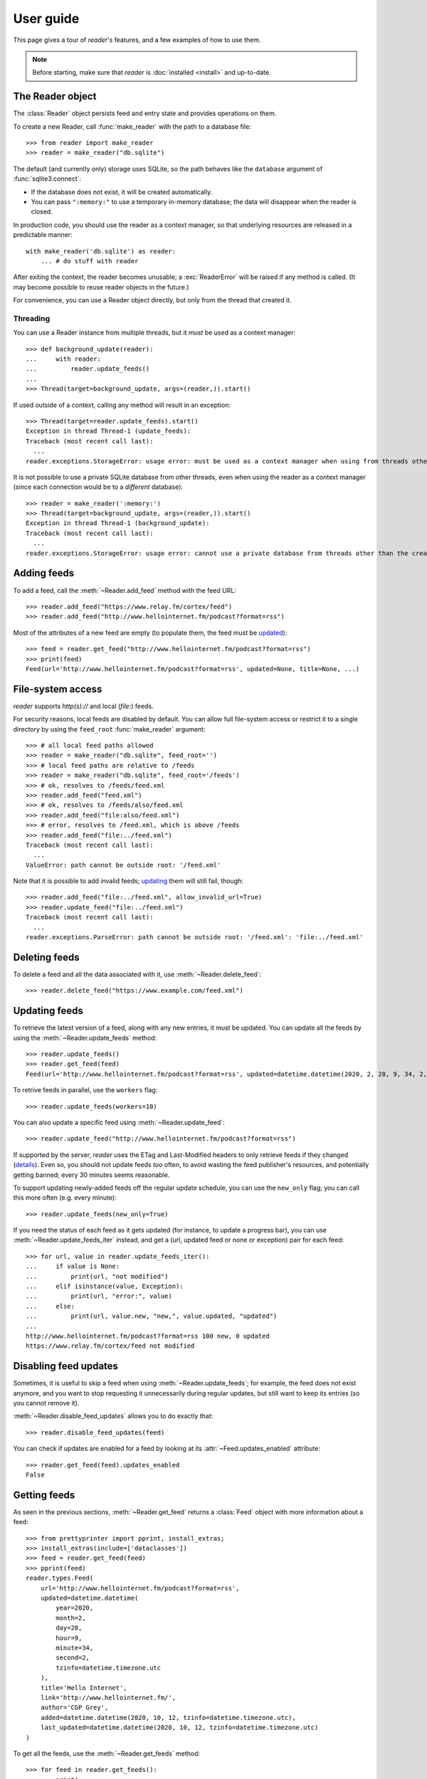 
User guide
==========

.. module:: reader
  :noindex:


This page gives a tour of *reader*'s features,
and a few examples of how to use them.

.. note::

    Before starting, make sure that *reader* is :doc:`installed <install>`
    and up-to-date.


The Reader object
-----------------

The :class:`Reader` object persists feed and entry state
and provides operations on them.


To create a new Reader,
call :func:`make_reader` with the path to a database file::

    >>> from reader import make_reader
    >>> reader = make_reader("db.sqlite")


The default (and currently only) storage uses SQLite,
so the path behaves like the ``database`` argument of :func:`sqlite3.connect`:

* If the database does not exist, it will be created automatically.
* You can pass ``":memory:"`` to use a temporary in-memory database;
  the data will disappear when the reader is closed.


In production code, you should use the reader as a context manager,
so that underlying resources are released in a predictable manner::

    with make_reader('db.sqlite') as reader:
        ... # do stuff with reader

After exiting the context, the reader becomes unusable;
a :exc:`ReaderError` will be raised if any method is called.
(It may become possible to reuse reader objects in the future.)

For convenience, you can use a Reader object directly,
but only from the thread that created it.


Threading
~~~~~~~~~

You can use a Reader instance from multiple threads,
but it *must* be used as a context manager::

    >>> def background_update(reader):
    ...     with reader:
    ...         reader.update_feeds()
    ...
    >>> Thread(target=background_update, args=(reader,)).start()

If used outside of a context, calling any method will result in an exception::

    >>> Thread(target=reader.update_feeds).start()
    Exception in thread Thread-1 (update_feeds):
    Traceback (most recent call last):
      ...
    reader.exceptions.StorageError: usage error: must be used as a context manager when using from threads other than the creating thread


It is not possible to use a private SQLite database from other threads,
even when using the reader as a context manager
(since each connection would be to a *different* database)::

    >>> reader = make_reader(':memory:')
    >>> Thread(target=background_update, args=(reader,)).start()
    Exception in thread Thread-1 (background_update):
    Traceback (most recent call last):
      ...
    reader.exceptions.StorageError: usage error: cannot use a private database from threads other than the creating thread



Adding feeds
------------

To add a feed, call the :meth:`~Reader.add_feed` method with the feed URL::

    >>> reader.add_feed("https://www.relay.fm/cortex/feed")
    >>> reader.add_feed("http://www.hellointernet.fm/podcast?format=rss")

Most of the attributes of a new feed are empty
(to populate them, the feed must be `updated <Updating feeds_>`_)::

    >>> feed = reader.get_feed("http://www.hellointernet.fm/podcast?format=rss")
    >>> print(feed)
    Feed(url='http://www.hellointernet.fm/podcast?format=rss', updated=None, title=None, ...)



File-system access
------------------

*reader* supports *http(s)://* and local (*file:*) feeds.

For security reasons, local feeds are disabled by default.
You can allow full file-system access or restrict it to a single directory
by using the ``feed_root`` :func:`make_reader` argument::

    >>> # all local feed paths allowed
    >>> reader = make_reader("db.sqlite", feed_root='')
    >>> # local feed paths are relative to /feeds
    >>> reader = make_reader("db.sqlite", feed_root='/feeds')
    >>> # ok, resolves to /feeds/feed.xml
    >>> reader.add_feed("feed.xml")
    >>> # ok, resolves to /feeds/also/feed.xml
    >>> reader.add_feed("file:also/feed.xml")
    >>> # error, resolves to /feed.xml, which is above /feeds
    >>> reader.add_feed("file:../feed.xml")
    Traceback (most recent call last):
      ...
    ValueError: path cannot be outside root: '/feed.xml'

Note that it is possible to add invalid feeds;
`updating <Updating feeds_>`_ them will still fail, though::

    >>> reader.add_feed("file:../feed.xml", allow_invalid_url=True)
    >>> reader.update_feed("file:../feed.xml")
    Traceback (most recent call last):
      ...
    reader.exceptions.ParseError: path cannot be outside root: '/feed.xml': 'file:../feed.xml'



Deleting feeds
--------------

To delete a feed and all the data associated with it,
use :meth:`~Reader.delete_feed`::

    >>> reader.delete_feed("https://www.example.com/feed.xml")



Updating feeds
--------------

To retrieve the latest version of a feed, along with any new entries,
it must be updated.
You can update all the feeds by using the :meth:`~Reader.update_feeds` method::

    >>> reader.update_feeds()
    >>> reader.get_feed(feed)
    Feed(url='http://www.hellointernet.fm/podcast?format=rss', updated=datetime.datetime(2020, 2, 28, 9, 34, 2, tzinfo=datetime.timezone.utc), title='Hello Internet', ...)


To retrive feeds in parallel, use the ``workers`` flag::

    >>> reader.update_feeds(workers=10)


You can also update a specific feed using :meth:`~Reader.update_feed`::

    >>> reader.update_feed("http://www.hellointernet.fm/podcast?format=rss")

If supported by the server, *reader* uses the ETag and Last-Modified headers
to only retrieve feeds if they changed
(`details <https://feedparser.readthedocs.io/en/latest/http-etag.html>`_).
Even so, you should not update feeds *too* often,
to avoid wasting the feed publisher's resources,
and potentially getting banned;
every 30 minutes seems reasonable.

To support updating newly-added feeds off the regular update schedule,
you can use the ``new_only`` flag;
you can call this more often (e.g. every minute)::

    >>> reader.update_feeds(new_only=True)


If you need the status of each feed as it gets updated
(for instance, to update a progress bar),
you can use :meth:`~Reader.update_feeds_iter` instead,
and get a (url, updated feed or none or exception) pair for each feed::

    >>> for url, value in reader.update_feeds_iter():
    ...     if value is None:
    ...         print(url, "not modified")
    ...     elif isinstance(value, Exception):
    ...         print(url, "error:", value)
    ...     else:
    ...         print(url, value.new, "new,", value.updated, "updated")
    ...
    http://www.hellointernet.fm/podcast?format=rss 100 new, 0 updated
    https://www.relay.fm/cortex/feed not modified



Disabling feed updates
----------------------

Sometimes, it is useful to skip a feed when using :meth:`~Reader.update_feeds`;
for example, the feed does not exist anymore,
and you want to stop requesting it unnecessarily during regular updates,
but still want to keep its entries (so you cannot remove it).

:meth:`~Reader.disable_feed_updates` allows you to do exactly that::

    >>> reader.disable_feed_updates(feed)

You can check if updates are enabled for a feed by looking at its
:attr:`~Feed.updates_enabled` attribute::

    >>> reader.get_feed(feed).updates_enabled
    False



Getting feeds
-------------

As seen in the previous sections,
:meth:`~Reader.get_feed` returns a :class:`Feed` object
with more information about a feed::

    >>> from prettyprinter import pprint, install_extras;
    >>> install_extras(include=['dataclasses'])
    >>> feed = reader.get_feed(feed)
    >>> pprint(feed)
    reader.types.Feed(
        url='http://www.hellointernet.fm/podcast?format=rss',
        updated=datetime.datetime(
            year=2020,
            month=2,
            day=28,
            hour=9,
            minute=34,
            second=2,
            tzinfo=datetime.timezone.utc
        ),
        title='Hello Internet',
        link='http://www.hellointernet.fm/',
        author='CGP Grey',
        added=datetime.datetime(2020, 10, 12, tzinfo=datetime.timezone.utc),
        last_updated=datetime.datetime(2020, 10, 12, tzinfo=datetime.timezone.utc)
    )

To get all the feeds, use the :meth:`~Reader.get_feeds` method::

    >>> for feed in reader.get_feeds():
    ...     print(
    ...         feed.title or feed.url,
    ...         f"by {feed.author or 'unknown author'},",
    ...         f"updated on {feed.updated or 'never'}",
    ...     )
    ...
    Cortex by Relay FM, updated on 2020-09-14 12:15:00+00:00
    Hello Internet by CGP Grey, updated on 2020-02-28 09:34:02+00:00

:meth:`~Reader.get_feeds` also allows
filtering feeds by their `tags <resource tags_>`_, if the last update succeeded,
or if updates are enabled, and changing the feed sort order.



Changing feed URLs
------------------

Sometimes, feeds move from one URL to another.

This can be handled naively by removing the old feed and adding the new URL;
however, all the data associated with the old feed would get lost,
including any old entries (some feeds only have the last X entries).

To change the URL of a feed in-place, use :meth:`~Reader.change_feed_url`::

    >>> reader.change_feed_url(
    ...     "https://www.example.com/old.xml",
    ...     "https://www.example.com/new.xml"
    ... )


Sometimes, the id of the entries changes as well;
you can handle duplicate entries by using a :doc:`plugin <plugins>`
like ``feed_entry_dedupe``.



Getting entries
---------------

You can get all the entries, most-recent first,
by using :meth:`~Reader.get_entries()`,
which generates :class:`Entry` objects::

    >>> for entry, _ in zip(reader.get_entries(), range(10)):
    ...     print(entry.feed.title, '-', entry.title)
    ...
    Cortex - 106: Clear and Boring
    ...
    Hello Internet - H.I. #136: Dog Bingo


:meth:`~Reader.get_entries` allows filtering entries by their feed,
`flags <Entry flags_>`_, `feed tags <resource tags_>`_, or enclosures,
and changing the entry sort order.
Here is an example of getting entries for a single feed::

    >>> feed.title
    'Hello Internet'
    >>> entries = list(reader.get_entries(feed=feed))
    >>> for entry in entries[:2]:
    ...     print(entry.feed.title, '-', entry.title)
    ...
    Hello Internet - H.I. #136: Dog Bingo
    Hello Internet - H.I. #135: Place Your Bets



Entry flags
-----------

Entries can be marked as :meth:`read <Reader.mark_entry_as_read>`
or as :meth:`important <Reader.mark_entry_as_important>`.

The flags can be used for filtering::

    >>> reader.mark_entry_as_read(entries[0])
    >>> entries = list(reader.get_entries(feed=feed, read=False))
    >>> for entry in entries[:2]:
    ...     printentry.title)
    ...
    H.I. #135: Place Your Bets
    # H.I. 134: Boxing Day


The time when a flag was last modified is recorded, and is available via
:attr:`~Entry.read_modified` and :attr:`~Entry.important_modified`::

    >>> for entry in reader.get_entries(feed=feed, limit=2):
    ...     print(entry.title, '-', entry.read, entry.read_modified)
    ...
    H.I. #136: Dog Bingo - True 2021-10-08 08:00:00+00:00
    H.I. #135: Place Your Bets - False None



.. _fts:

Full-text search
----------------

*reader* supports full-text searches over the entries' content
through the :meth:`~Reader.search_entries()` method.

::

    >>> reader.update_search()
    >>> for result in reader.search_entries('mars'):
    ...     print(result.metadata['.title'].apply('*', '*'))
    ...
    H.I. #106: Water on *Mars*


:meth:`~Reader.search_entries()` generates :class:`EntrySearchResult` objects
containing snippets of relevant entry/feed fields,
with the parts that matched highlighted.

.. todo:: Talk about how you can eval() on an entry to get the corresponding field.

By default, results are filtered by relevance;
you can sort them most-recent first by passing ``sort='recent'``.
Also, you can filter them just as with :meth:`~Reader.get_entries()`.


The search index is not updated automatically;
to keep it in sync, you need to call :meth:`~Reader.update_search()`
when entries change (e.g. after updating/deleting feeds).
:meth:`~Reader.update_search()` only updates
the entries that changed since the last call,
so it is OK to call it relatively often.


Because search adds  minor overhead to other :class:`Reader` methods
and can almost double the size of the database,
it can be turned on/off through the
:meth:`~Reader.enable_search()` / :meth:`~Reader.disable_search()` methods.
This is persistent across instances using the same database,
and only needs to be done once.
You can also use the ``search_enabled`` :func:`make_reader` argument
for the same purpose.
By default, search is disabled,
and enabled automatically on the first :meth:`~Reader.update_search()` call.



.. _feed-tags:
.. _feed-metadata:

Resource tags
-------------

Resources (feeds and entries) can have tags,
key-value pairs where the values are any JSON-serializable data::

    >>> reader.get_tag(feed, 'one', 'default')
    'default'
    >>> reader.set_tag(feed, 'one', 'value')
    >>> reader.get_tag(feed, 'one')
    'value'
    >>> reader.set_tag(feed, 'two', {2: ['ii']})
    >>> dict(reader.get_tags(feed))
    {'one': 'value', 'two': {'2': ['ii']}}

Common uses for tag values are plugin and UI settings.


In addition to feeds and entries,
it is possible to store global (per-database) data.
To work with global tags,
use ``()`` (the empty tuple) as the first argument of the tag methods.


When using :meth:`~Reader.set_tag`, the value can be omitted,
in which case the behavior is to ensure the tag exists
(if it doesn't, :const:`None` is used as value)::

    >>> reader.set_tag(feed, 'two')
    >>> reader.set_tag(feed, 'three')
    >>> set(reader.get_tag_keys(feed))
    {'three', 'one', 'two'}
    >>> dict(reader.get_tags(feed))
    {'one': 'value', 'three': None, 'two': {'2': ['ii']}}


Besides storing resource metadata,
tags can be used for filtering feeds and entries
(as of version |version|, only by feed tags;
see the :meth:`~Reader.get_feeds()` documentation for more complex examples)::

    >>> # feeds that have the tag "one"
    >>> [f.title for f in reader.get_feeds(tags=['one'])]
    ['Hello Internet']
    >>> # entries of feeds that have no tags
    >>> [
    ...     (e.feed.title, e.title)
    ...     for e in reader.get_entries(feed_tags=[False])
    ... ][:2]
    [('Cortex', '106: Clear and Boring'), ('Cortex', '105: Atomic Notes')]



Note that tag keys and the top-level keys of dict tag values
starting with specific (configurable) prefixes are `reserved <Reserved names_>`_.
Other than that, they can be any unicode string,
although UIs might want to restrict this to a smaller set of characters.



.. versionchanged:: 2.8

    Prior to version 2.7, there were two separate APIs,
    with independent namespaces:

    * feed metadata (key/value pairs, could *not* be used for filtering)
    * feed tags (plain strings, could be used for filtering)

    In version 2.7, the two namespaces were merged
    (such that adding a tag to a feed would result in the
    metadata with the same key being set with a value of :const:`None`).

    In version 2.8, these separate APIs were merged into
    a new, unified API for generic resource tags
    (key/value pairs which can be used for filtering).
    The old, feed-only tags/metadata methods were deprecated,
    and **will be removed in version 3.0**.

.. versionchanged:: 2.10
    Support entry and global tags.


Counting things
---------------

You can get aggregated feed and entry counts by using one of the
:meth:`~Reader.get_feed_counts`,
:meth:`~Reader.get_entry_counts`, or
:meth:`~Reader.search_entry_counts` methods::

    >>> reader.get_feed_counts()
    FeedCounts(total=156, broken=5, updates_enabled=154)
    >>> reader.get_entry_counts()
    EntryCounts(total=12494, read=10127, important=115, has_enclosures=2823, averages=...)
    >>> reader.search_entry_counts('feed: death and gravity')
    EntrySearchCounts(total=16, read=16, important=0, has_enclosures=0, averages=...)


The ``_counts`` methods support the same filtering arguments
as their non-``_counts`` counterparts.
The following example shows how to get counts only for feeds/entries
with a specific tag::

    >>> for tag in itertools.chain(reader.get_tag_keys((None,)), [False]):
    ...     feeds = reader.get_feed_counts(tags=[tag])
    ...     entries = reader.get_entry_counts(feed_tags=[tag])
    ...     print(f"{tag or '<no tag>'}: {feeds.total} feeds, {entries.total} entries ")
    ...
    podcast: 27 feeds, 2838 entries
    python: 39 feeds, 1929 entries
    self: 5 feeds, 240 entries
    tech: 90 feeds, 7075 entries
    webcomic: 6 feeds, 1865 entries
    <no tag>: 23 feeds, 1281 entries


.. _entry averages:

For entry counts, the :attr:`~EntryCounts.averages` attribute
is the average number of entries per day during the last 1, 3, 12 months,
as a 3-tuple (e.g. to get an idea of how often a feed gets updated)::

    >>> reader.get_entry_counts().averages
    (8.066666666666666, 8.054945054945055, 8.446575342465753)
    >>> reader.search_entry_counts('feed: death and gravity').averages
    (0.03333333333333333, 0.06593406593406594, 0.043835616438356165)

This example shows how to convert them to monthly statistics::

    >>> periods = [(30, 1, 'month'), (91, 3, '3 months'), (365, 12, 'year')]
    >>> for avg, (days, months, label) in zip(counts.averages, periods):
    ...     entries = round(avg * days / months, 1)
    ...     print(f"{entries} entries/month (past {label})")
    ...
    1.0 entries/month (past month)
    2.0 entries/month (past 3 months)
    1.3 entries/month (past year)



.. _pagination:

Pagination
----------

:meth:`~Reader.get_feeds`, :meth:`~Reader.get_entries`,
and :meth:`~Reader.search_entries`
can be used in a paginated fashion.

The ``limit`` argument allows limiting the number of results returned;
the ``starting_after`` argument allows skipping results until after
a specific one.

To get the first page, use only ``limit``::

    >>> for entry in reader.get_entries(limit=2):
    ...     print(entry.title)
    ...
    H.I. #136: Dog Bingo
    H.I. #135: Place Your Bets

To get the next page, use the last result from a call as
``starting_after`` in the next call::

    >>> for entry in reader.get_entries(limit=2, starting_after=entry):
    ...     print(entry.title)
    ...
    # H.I. 134: Boxing Day
    Star Wars: The Rise of Skywalker, Hello Internet Christmas Special



.. _plugins:

Plugins
-------

*reader* supports plugins as a way to extend its default behavior.

To use a built-in plugin, pass the plugin name to :func:`make_reader`::

    >>> reader = make_reader("db.sqlite", plugins=[
    ...     "reader.enclosure_dedupe",
    ...     "reader.entry_dedupe",
    ... ])


You can find the full list of built-in plugins :ref:`here <built-in plugins>`,
and the list of plugins used by default in :data:`reader.plugins.DEFAULT_PLUGINS`.


.. _custom plugins:

Custom plugins
~~~~~~~~~~~~~~

In addition to built-in plugins, reader also supports *custom plugins*.

A custom plugin is any callable that takes a :class:`Reader` instance
and potentially modifies it in some (useful) way.
To use custom plugins, pass them to :func:`make_reader`::

    >>> def function_plugin(reader):
    ...     print(f"got {reader}")
    ...
    >>> class ClassPlugin:
    ...     def __init__(self, **options):
    ...         self.options = options
    ...     def __call__(self, reader):
    ...         print(f"got options {self.options} and {reader}")
    ...
    >>> reader = make_reader("db.sqlite", plugins=[
    ...     function_plugin,
    ...     ClassPlugin(option=1),
    ... ])
    got <reader.core.Reader object at 0x7f8897824a00>
    got options {'option': 1} and <reader.core.Reader object at 0x7f8897824a00>


For a real-world example, see the implementation of the
:gh:`enclosure_dedupe <src/reader/plugins/enclosure_dedupe.py>`
built-in plugin. Using it as a custom plugin looks like this::

    >>> from reader.plugins import enclosure_dedupe
    >>> reader = make_reader("db.sqlite", plugins=[enclosure_dedupe.init_reader])



Feed and entry arguments
------------------------

As you may have noticed in the examples above,
feed URLs and :class:`Feed` objects can be used interchangeably
as method arguments.
This is by design.
Likewise, wherever an entry argument is expected,
you can either pass a *(feed URL, entry id)* tuple
or an :class:`Entry` (or :class:`EntrySearchResult`) object.

You can get this unique identifier in a uniform way by using the ``object_id``
property.
This is useful when you need to refer to a *reader* object in a generic way
from outside Python (e.g. to make a link to the next :ref:`page <pagination>`
of feeds/entries in a web application).



Streaming methods
-----------------

All methods that return iterators
(:meth:`~Reader.get_feeds()`, :meth:`~Reader.get_entries()` etc.)
generate the results lazily.


Some examples of how this is useful:

* Consuming the first 100 entries
  should take *roughly* the same amount of time,
  whether you have 1000 or 100000 entries.
* Likewise, if you don't keep the entries around (e.g. append them to a list),
  memory usage should remain relatively constant
  regardless of the total number of entries returned.



.. _reserved names:

Reserved names
--------------

In order to expose *reader* and plugin functionality directly to the end user,
*names* starting with ``.reader.`` and ``.plugin.`` are *reserved*.
This applies to the following names:

* tag keys
* the top-level keys of dict tag values

Currently, there are no *reader*-reserved names;
new ones will be documented here.

The prefixes can be changed using
:attr:`~Reader.reserved_name_scheme`.

Note that changing :attr:`~Reader.reserved_name_scheme`
*does not rename* the actual entities,
it just controls how new reserved names are built.
Because of this, I recommend choosing a scheme
before setting up a new *reader* database,
and sticking with that scheme for its lifetime.
To change the scheme of an existing database,
you must rename the entities listed above yourself.

When choosing a :attr:`~Reader.reserved_name_scheme`,
the ``reader_prefix`` and ``plugin_prefix`` should not overlap,
otherwise the *reader* core and various plugins may interfere each other.
(For example, if both prefixes are set to ``.``,
*reader*-reserved key ``user_title``
and a plugin named ``user_title`` that uses just the plugin name (with no key)
will both end up using the ``.user_title`` metadata.)

That said, *reader* will ensure
names reserved by the core
and :ref:`built-in plugin <built-in plugins>` names
*will never collide*,
so this is a concern only if you plan to use third-party plugins.

.. todo::

    ... that don't follow the plugin author guide (doesn't exist yet)
    Mention in the plugin author guide that care should be taken to avoid colliding with known reader names.
    Also, mention that if the plugin name is `reader_whatever`, plugins can use just `whatever` as name.
    Also, mention that if plugin `reader_whatever` exists on PyPI, I won't add a new reader name that's called `whatever`.
    Furthermore, keys starting with `_` are private/unstable.

Reserved names can be built programmatically using
:meth:`~Reader.make_reader_reserved_name`
and :meth:`~Reader.make_plugin_reserved_name`.
Code that wishes to work with any scheme
should always use these methods to construct reserved names
(especially third-party plugins).

.. todo::

    (especially third-party plugins published on PyPI).
    This should be mentoined in the plugin author guide.



Advanced feedparser features
----------------------------

*reader* uses `feedparser`_ ("Universal Feed Parser") to parse feeds.
It comes with a number of advanced features,
most of which *reader* uses transparently.

Two of these features are worth mentioning separately,
since they change the content of the feed,
and, although *always enabled* at the moment,
they may become optional in the future;
note that disabling them is not currently possible.

.. _feedparser: https://feedparser.readthedocs.io/en/latest/


Sanitization
~~~~~~~~~~~~

Quoting:

    Most feeds embed HTML markup within feed elements.
    Some feeds even embed other types of markup, such as SVG or MathML.
    Since many feed aggregators use a web browser (or browser component)
    to display content, Universal Feed Parser sanitizes embedded markup
    to remove things that could pose security risks.


You can find more details about which markup and elements are sanitized in
`the feedparser documentation <https://feedparser.readthedocs.io/en/latest/html-sanitization.html>`__.

The following corresponding *reader* attributes are sanitized:

* :attr:`Entry.content` (:attr:`Content.value`)
* :attr:`Entry.summary`
* :attr:`Entry.title`
* :attr:`Feed.title`


Relative link resolution
~~~~~~~~~~~~~~~~~~~~~~~~

Quoting:

    Many feed elements and attributes are URIs.
    Universal Feed Parser resolves relative URIs
    according to the XML:Base specification. [...]

    In addition [to elements treated as URIs],
    several feed elements may contain HTML or XHTML markup.
    Certain elements and attributes in HTML can be relative URIs,
    and Universal Feed Parser will resolve these URIs
    according to the same rules as the feed elements listed above.


You can find more details about which elements
are treated as URIs and HTML markup in
`the feedparser documentation <https://feedparser.readthedocs.io/en/latest/resolving-relative-links.html>`__.


The following corresponding *reader* attributes are treated as URIs:

* :attr:`Entry.enclosures` (:attr:`Enclosure.href`)
* :attr:`Entry.id`
* :attr:`Entry.link`
* :attr:`Feed.link`

The following corresponding *reader* attributes may be treated as HTML markup,
depending on their type attribute or feedparser defaults:

* :attr:`Entry.content` (:attr:`Content.value`)
* :attr:`Entry.summary`
* :attr:`Entry.title`
* :attr:`Feed.title`



Errors and exceptions
---------------------

All exceptions that :class:`Reader` explicitly raises inherit from
:exc:`ReaderError`.

If there's an issue retrieving or parsing the feed,
:meth:`~Reader.update_feed` will raise a :exc:`ParseError`
with the original exception (if any) as cause.
:meth:`~Reader.update_feeds` will just log the exception and move on.
In both cases, information about the cause will be stored on the feed in
:attr:`~Feed.last_exception`.

Any unexpected exception raised by the underlying storage implementation
will be reraised as a :exc:`StorageError`,
with the original exception as cause.

Search methods will raise a :exc:`SearchError`.
Any unexpected exception raised by the underlying search implementation
will be also be reraised as a :exc:`SearchError`,
with the original exception as cause.

When trying to create a feed, entry, or tag that already exists,
or to operate on one that does not exist,
a corresponding :exc:`*ExistsError` or :exc:`*NotFoundError`
will be raised.

All functions and methods may raise
:exc:`ValueError` or :exc:`TypeError` implicitly or explicitly
if passed invalid arguments.



.. todo::

    feed operations (remove, filtering, user title)
    get_feeds() vs get_feed() (same for entry)
